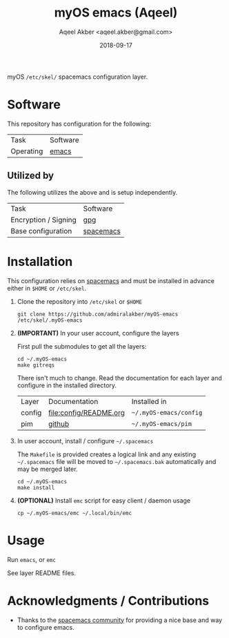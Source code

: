 #+TITLE: myOS emacs (Aqeel)
#+AUTHOR: Aqeel Akber <aqeel.akber@gmail.com>
#+DATE: 2018-09-17

myOS =/etc/skel/= spacemacs configuration layer.

* Software

  This repository has configuration for the following:

  | Task      | Software |
  | Operating | [[https://www.gnu.org/software/emacs/][emacs]]    |

** Utilized by

   The following utilizes the above and is setup independently.

   | Task                 | Software  |
   | Encryption / Signing | [[https://www.gnu.org/software/emacs/][gpg]]       |
   | Base configuration   | [[http://spacemacs.org/][spacemacs]] |

* Installation

  This configuration relies on [[http://spacemacs.org/][spacemacs]] and must be installed in advance either
  in =$HOME= or =/etc/skel=.

  1) Clone the repository into =/etc/skel= or =$HOME=

     #+BEGIN_SRC shell
     git clone https://github.com/admiralakber/myOS-emacs /etc/skel/.myOS-emacs
     #+END_SRC

  2) *(IMPORTANT)* In your user account, configure the layers

     First pull the submodules to get all the layers:
     #+BEGIN_SRC
     cd ~/.myOS-emacs
     make gitreqs
     #+END_SRC

     There isn't much to change. Read the documentation for each layer and
     configure in the installed directory.

     | Layer  | Documentation          | Installed in           |
     | config | [[file:config/README.org]] | =~/.myOS-emacs/config= |
     | pim    | [[https://github.com/admiralakber/myOS-spacemacs-pim][github]]                 | =~/.myOS-emacs/pim=    |

  3) In user account, install / configure =~/.spacemacs=

     The =Makefile= is provided creates a logical link and any existing
     =~/.spacemacs= file will be moved to =~/.spacemacs.bak= automatically and
     may be merged later.

     #+BEGIN_SRC shell
     cd ~/.myOS-emacs
     make install
     #+END_SRC

  4) *(OPTIONAL)* Install =emc= script for easy client / daemon usage

     #+BEGIN_SRC shell
     cp ~/.myOS-emacs/emc ~/.local/bin/emc
     #+END_SRC

* Usage

  Run =emacs=, or =emc=

  See layer README files.

* Acknowledgments / Contributions

  + Thanks to the [[http://spacemacs.org/][spacemacs community]] for providing a nice base and way to
    configure emacs.
